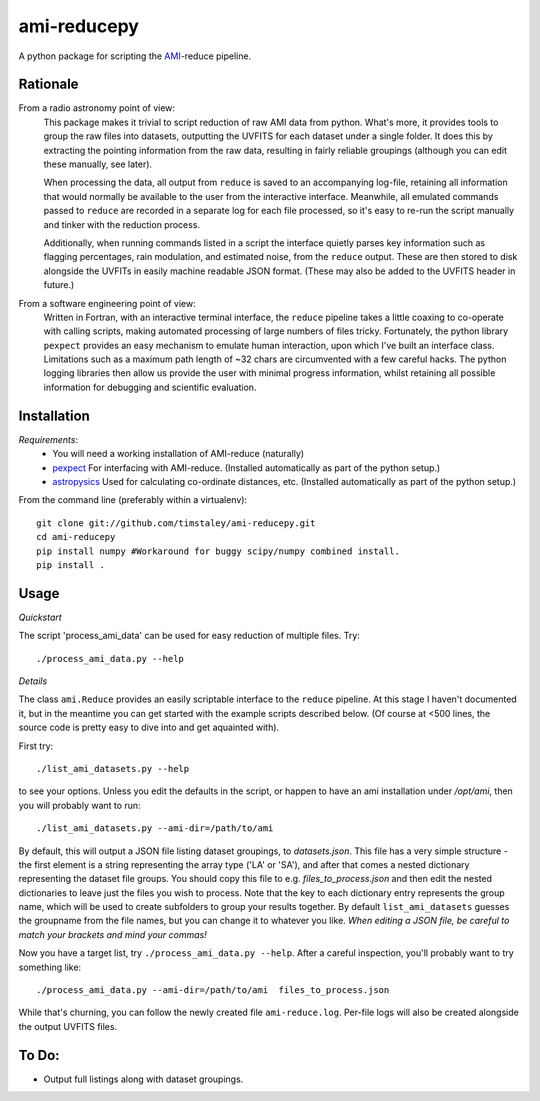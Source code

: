 ============
ami-reducepy
============
A python package for scripting the AMI_-reduce pipeline.

Rationale
---------
From a radio astronomy point of view:
 This package makes it trivial to script reduction of raw AMI data
 from python. What's more, it provides tools to group the raw files into 
 datasets, outputting the UVFITS for each dataset under a single folder.
 It does this by extracting the pointing information from the raw data,
 resulting in fairly reliable groupings (although you can edit these manually, 
 see later). 

 When processing the data, all output from ``reduce`` is saved to an
 accompanying log-file, retaining all information that would normally 
 be available to the user from the interactive interface.
 Meanwhile, all emulated commands passed to ``reduce`` are 
 recorded in a separate log for each file processed, so it's easy to
 re-run the script manually and tinker with the reduction process.
 
 Additionally, when running commands listed in a script the interface
 quietly parses key information such as flagging percentages, 
 rain modulation, and estimated noise, from the ``reduce`` output. 
 These are then stored to disk alongside the UVFITs in easily 
 machine readable JSON format. 
 (These may also be added to the UVFITS header in future.)

 

From a software engineering point of view:
 Written in Fortran, with an interactive terminal interface, the ``reduce`` 
 pipeline takes a little coaxing to co-operate with calling scripts, 
 making automated processing of large numbers of files tricky.
 Fortunately, the python library ``pexpect`` provides an easy mechanism 
 to emulate human interaction, upon which I've built an interface class.
 Limitations such as a maximum path length of ~32 chars are circumvented
 with a few careful hacks. 
 The python logging libraries then allow us provide the user with 
 minimal progress information, whilst retaining all possible information 
 for debugging and scientific evaluation.
 
Installation
------------

*Requirements*:
 - You will need a working installation of AMI-reduce (naturally)
 - `pexpect <http://pypi.python.org/pypi/pexpect/>`_ For interfacing with AMI-reduce.
   (Installed automatically as part of the python setup.) 
 - `astropysics <http://packages.python.org/Astropysics/>`_ Used for calculating
   co-ordinate distances, etc.
   (Installed automatically as part of the python setup.)
   
From the command line (preferably within a virtualenv):: 

 git clone git://github.com/timstaley/ami-reducepy.git
 cd ami-reducepy
 pip install numpy #Workaround for buggy scipy/numpy combined install.
 pip install .

Usage
-----
*Quickstart*

The script 'process_ami_data' can be used for easy reduction of multiple files.
Try::

 ./process_ami_data.py --help

*Details*

The class ``ami.Reduce`` provides an easily scriptable interface to the ``reduce`` pipeline.
At this stage I haven't documented it, but in the meantime you can get started 
with the example scripts described below.
(Of course at <500 lines, the source code is pretty easy to dive into and get aquainted with).

First try::

 ./list_ami_datasets.py --help

to see your options. 
Unless you edit the defaults in the script, or happen to have an ami installation 
under */opt/ami*, then you will probably want to run::

 ./list_ami_datasets.py --ami-dir=/path/to/ami

By default, this will output a JSON file listing dataset groupings, 
to *datasets.json*.
This file has a very simple structure - the first element is a string 
representing the array type ('LA' or 'SA'), 
and after that comes a nested dictionary representing the dataset file groups.
You should copy this file to e.g. *files_to_process.json* and then 
edit the nested dictionaries to leave just the files you wish to process.
Note that the key to each dictionary entry represents the group name, 
which will be used to create subfolders to group your results together. 
By default ``list_ami_datasets`` guesses the groupname from the file names, 
but you can change it to whatever you like.
`When editing a JSON file, be careful to match your brackets and mind your commas!`

Now you have a target list, try ``./process_ami_data.py --help``.
After a careful inspection, you'll probably want to try something like::

 ./process_ami_data.py --ami-dir=/path/to/ami  files_to_process.json

While that's churning, you can follow the newly created file ``ami-reduce.log``.
Per-file logs will also be created alongside the output UVFITS files.

To Do:
------
- Output full listings along with dataset groupings.

.. _AMI: http://www.mrao.cam.ac.uk/telescopes/ami/
